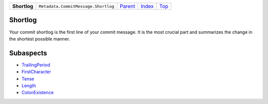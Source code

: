 +--------------+-------------------------------------+------------------------------------------------------+-------------------------------+------------+
| **Shortlog** | ``Metadata.CommitMessage.Shortlog`` | `Parent <Metadatacoala/aspect-docs/CommitMessage>`_  | `Index </coala/aspect-docs>`_ | `Top <#>`_ |
+--------------+-------------------------------------+------------------------------------------------------+-------------------------------+------------+

Shortlog
========
Your commit shortlog is the first line of your commit message. It is
the most crucial part and summarizes the change in the shortest possible
manner.

Subaspects
==========

* `TrailingPeriod <TrailingPeriod>`_
* `FirstCharacter <FirstCharacter>`_
* `Tense <Tense>`_
* `Length <Length>`_
* `ColonExistence <ColonExistence>`_
